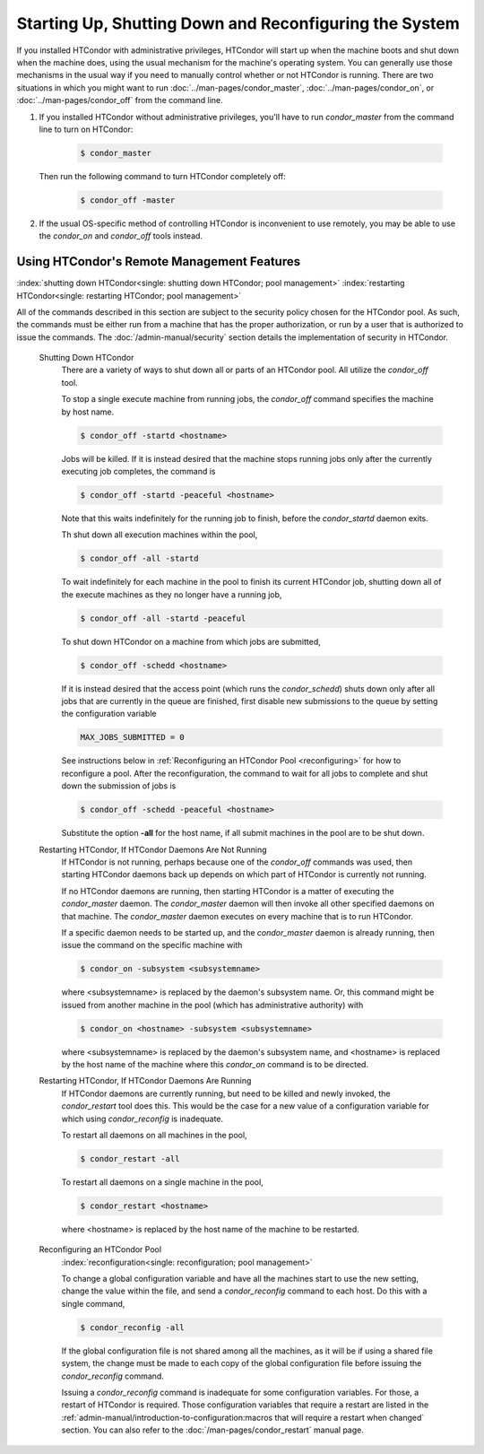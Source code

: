 Starting Up, Shutting Down and  Reconfiguring the System
========================================================

If you installed HTCondor with administrative privileges, HTCondor will
start up when the machine boots and shut down when the machine does, using
the usual mechanism for the machine's operating system.  You can generally
use those mechanisms in the usual way if you need to manually control
whether or not HTCondor is running.  There are two situations in
which you might want to run :doc:`../man-pages/condor_master`,
:doc:`../man-pages/condor_on`, or :doc:`../man-pages/condor_off` from the
command line.

#. If you installed HTCondor without administrative privileges, you'll
   have to run *condor_master* from the command line to turn on HTCondor:

    .. code-block:: console

        $ condor_master

   Then run the following command to turn HTCondor completely off:

    .. code-block:: console

        $ condor_off -master

#. If the usual OS-specific method of controlling HTCondor is inconvenient
   to use remotely, you may be able to use the *condor_on* and *condor_off*
   tools instead.

Using HTCondor's Remote Management Features
-------------------------------------------

:index:`shutting down HTCondor<single: shutting down HTCondor; pool management>`
:index:`restarting HTCondor<single: restarting HTCondor; pool management>`

All of the commands described in this section are subject to the
security policy chosen for the HTCondor pool.  As such, the commands must
be either run from a machine that has the proper authorization, or run
by a user that is authorized to issue the commands.
The :doc:`/admin-manual/security` section details the
implementation of security in HTCondor.

 Shutting Down HTCondor
    There are a variety of ways to shut down all or parts of an HTCondor
    pool. All utilize the *condor_off* tool.

    To stop a single execute machine from running jobs, the
    *condor_off* command specifies the machine by host name.

    .. code-block:: console

        $ condor_off -startd <hostname>

    Jobs will be killed. If it is instead desired that the machine
    stops running jobs only after the currently executing job completes,
    the command is

    .. code-block:: console

        $ condor_off -startd -peaceful <hostname>

    Note that this waits indefinitely for the running job to finish,
    before the *condor_startd* daemon exits.

    Th shut down all execution machines within the pool,

    .. code-block:: console

        $ condor_off -all -startd

    To wait indefinitely for each machine in the pool to finish its
    current HTCondor job, shutting down all of the execute machines as
    they no longer have a running job,

    .. code-block:: console

        $ condor_off -all -startd -peaceful

    To shut down HTCondor on a machine from which jobs are submitted,

    .. code-block:: console

        $ condor_off -schedd <hostname>

    If it is instead desired that the access point (which runs the
    *condor_schedd*) shuts down only after all jobs that are currently in the
    queue are finished, first disable new submissions to the queue by setting
    the configuration variable

    .. code-block:: condor-config

        MAX_JOBS_SUBMITTED = 0

    See instructions below in :ref:`Reconfiguring an HTCondor Pool <reconfiguring>`
    for how to reconfigure a pool. After the reconfiguration,
    the command to wait for all jobs to complete and shut down the submission of
    jobs is

    .. code-block:: console

        $ condor_off -schedd -peaceful <hostname>

    Substitute the option **-all** for the host name, if all submit
    machines in the pool are to be shut down.

 Restarting HTCondor, If HTCondor Daemons Are Not Running
    If HTCondor is not running, perhaps because one of the *condor_off*
    commands was used, then starting HTCondor daemons back up depends on
    which part of HTCondor is currently not running.

    If no HTCondor daemons are running, then starting HTCondor is a
    matter of executing the *condor_master* daemon. The
    *condor_master* daemon will then invoke all other specified daemons
    on that machine. The *condor_master* daemon executes on every
    machine that is to run HTCondor.

    If a specific daemon needs to be started up, and the
    *condor_master* daemon is already running, then issue the command
    on the specific machine with

    .. code-block:: console

        $ condor_on -subsystem <subsystemname>

    where <subsystemname> is replaced by the daemon's subsystem name.
    Or, this command might be issued from another machine in the pool
    (which has administrative authority) with

    .. code-block:: console

        $ condor_on <hostname> -subsystem <subsystemname>

    where <subsystemname> is replaced by the daemon's subsystem name,
    and <hostname> is replaced by the host name of the machine where
    this *condor_on* command is to be directed.

 Restarting HTCondor, If HTCondor Daemons Are Running
    If HTCondor daemons are currently running, but need to be killed and
    newly invoked, the *condor_restart* tool does this. This would be
    the case for a new value of a configuration variable for which using
    *condor_reconfig* is inadequate.

    To restart all daemons on all machines in the pool,

    .. code-block:: console

        $ condor_restart -all

    To restart all daemons on a single machine in the pool,

    .. code-block:: console

        $ condor_restart <hostname>

    where <hostname> is replaced by the host name of the machine to be
    restarted.

.. _reconfiguring:

 Reconfiguring an HTCondor Pool
    :index:`reconfiguration<single: reconfiguration; pool management>`

    To change a global configuration variable and have all the machines
    start to use the new setting, change the value within the file, and send
    a *condor_reconfig* command to each host. Do this with a single
    command,

    .. code-block:: console

      $ condor_reconfig -all

    If the global configuration file is not shared among all the machines,
    as it will be if using a shared file system, the change must be made to
    each copy of the global configuration file before issuing the
    *condor_reconfig* command.

    Issuing a *condor_reconfig* command is inadequate for some
    configuration variables. For those, a restart of HTCondor is required.
    Those configuration variables that require a restart are listed in
    the :ref:`admin-manual/introduction-to-configuration:macros that will require a
    restart when changed` section.  You can also refer to the
    :doc:`/man-pages/condor_restart` manual page.
